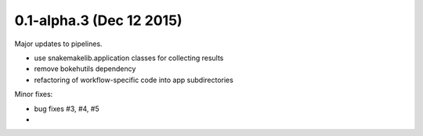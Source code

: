 0.1-alpha.3 (Dec 12 2015)
=========================

Major updates to pipelines.

- use snakemakelib.application classes for collecting results
- remove bokehutils dependency
- refactoring of workflow-specific code into app subdirectories

Minor fixes:

- bug fixes #3, #4, #5
- 


